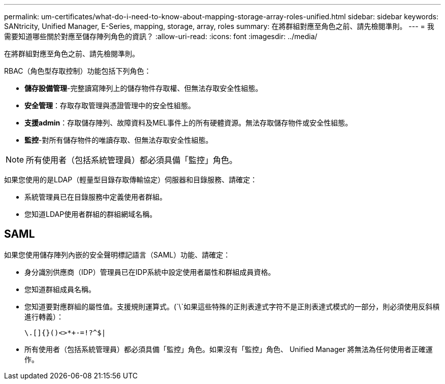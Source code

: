 ---
permalink: um-certificates/what-do-i-need-to-know-about-mapping-storage-array-roles-unified.html 
sidebar: sidebar 
keywords: SANtricity, Unified Manager, E-Series, mapping, storage, array, roles 
summary: 在將群組對應至角色之前、請先檢閱準則。 
---
= 我需要知道哪些關於對應至儲存陣列角色的資訊？
:allow-uri-read: 
:icons: font
:imagesdir: ../media/


[role="lead"]
在將群組對應至角色之前、請先檢閱準則。

RBAC（角色型存取控制）功能包括下列角色：

* *儲存設備管理*-完整讀寫陣列上的儲存物件存取權、但無法存取安全性組態。
* *安全管理*：存取存取管理與憑證管理中的安全性組態。
* *支援admin*：存取儲存陣列、故障資料及MEL事件上的所有硬體資源。無法存取儲存物件或安全性組態。
* *監控*-對所有儲存物件的唯讀存取、但無法存取安全性組態。


[NOTE]
====
所有使用者（包括系統管理員）都必須具備「監控」角色。

====
如果您使用的是LDAP（輕量型目錄存取傳輸協定）伺服器和目錄服務、請確定：

* 系統管理員已在目錄服務中定義使用者群組。
* 您知道LDAP使用者群組的群組網域名稱。




== SAML

如果您使用儲存陣列內嵌的安全聲明標記語言（SAML）功能、請確定：

* 身分識別供應商（IDP）管理員已在IDP系統中設定使用者屬性和群組成員資格。
* 您知道群組成員名稱。
* 您知道要對應群組的屬性值。支援規則運算式。(`\`如果這些特殊的正則表達式字符不是正則表達式模式的一部分，則必須使用反斜槓進行轉義）：
+
[listing]
----
\.[]{}()<>*+-=!?^$|
----
* 所有使用者（包括系統管理員）都必須具備「監控」角色。如果沒有「監控」角色、 Unified Manager 將無法為任何使用者正確運作。

